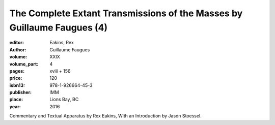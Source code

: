 The Complete Extant Transmissions of the Masses by Guillaume Faugues (4)
========================================================================

:editor: Eakins, Rex
:author: Guillaume Faugues

:volume: XXIX
:volume_part: 4
:pages: xviii + 156
:price: 120
:isbn13: 978-1-926664-45-3
:publisher: IMM
:place: Lions Bay, BC
:year: 2016

Commentary and Textual Apparatus by Rex Eakins, With an Introduction by Jason Stoessel.
